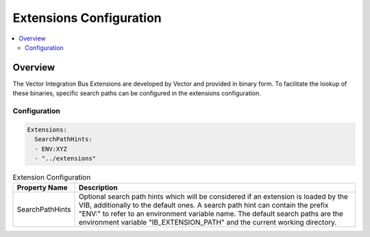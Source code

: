 ===================================================
Extensions Configuration
===================================================

.. contents:: :local:
   :depth: 3


.. _sec:cfg-extension-configuration-overview:

Overview
========================================

The Vector Integration Bus Extensions are developed by Vector and provided in binary form.
To facilitate the lookup of these binaries, specific search paths can be configured in the extensions configuration.

Configuration
--------------------


.. code-block:: yaml

    Extensions:
      SearchPathHints:
      - ENV:XYZ
      - "../extensions"


.. list-table:: Extension Configuration
   :widths: 15 85
   :header-rows: 1

   * - Property Name
     - Description
   * - SearchPathHints
     - Optional search path hints which will be considered if an extension is loaded by the VIB,
       additionally to the default ones. A search path hint can contain the prefix "ENV:"
       to refer to an environment variable name. The default search paths are the 
       environment variable "IB_EXTENSION_PATH" and the current working directory.